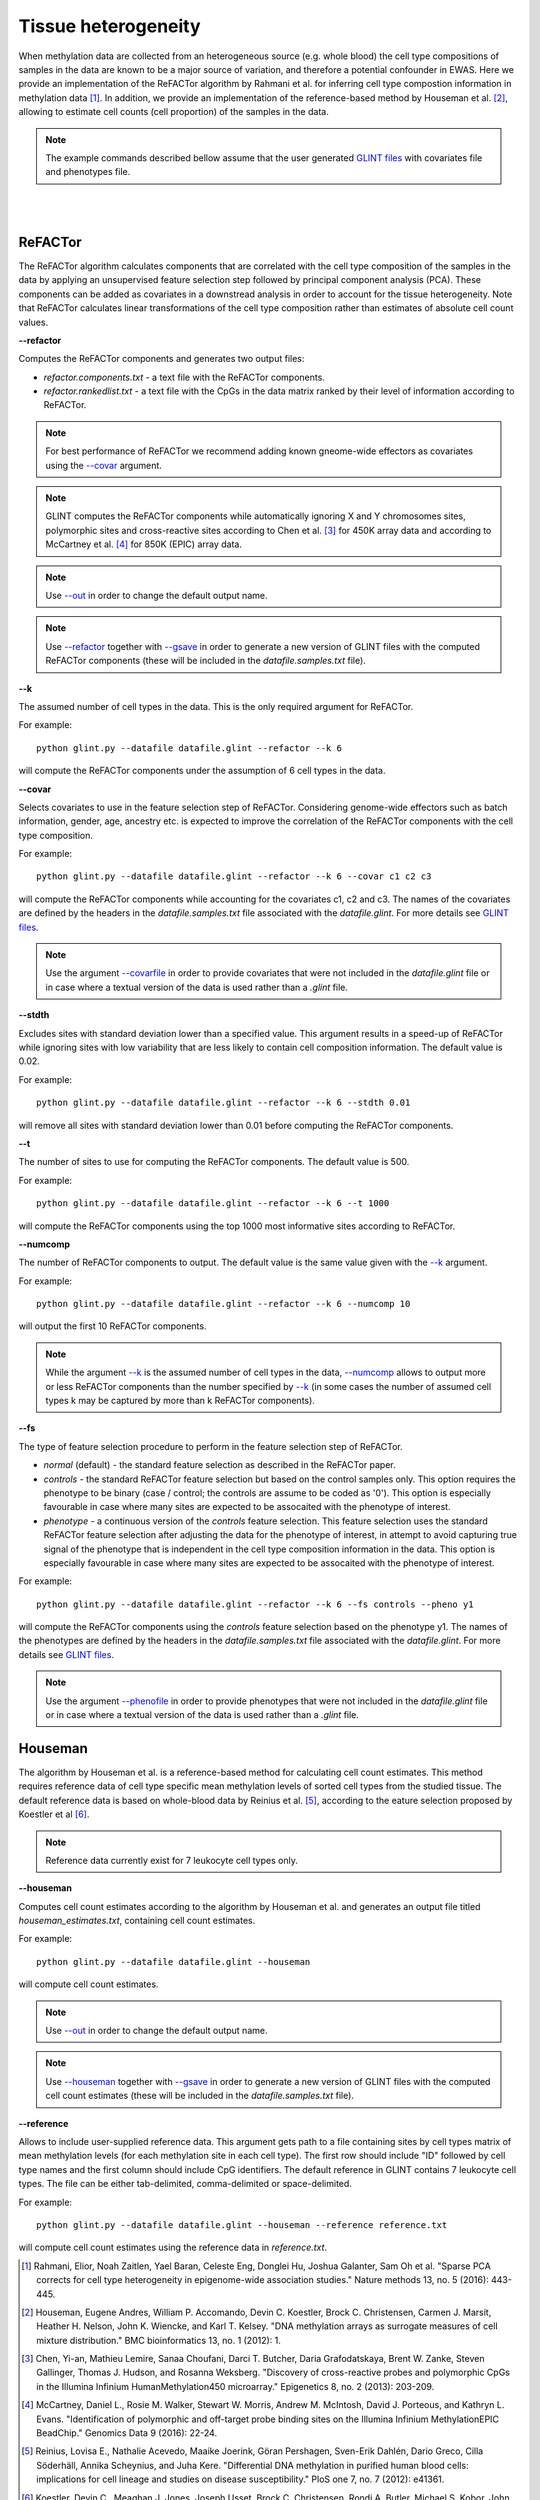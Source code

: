 


Tissue heterogeneity
====================


When methylation data are collected from an heterogeneous source (e.g. whole blood) the cell type compositions of samples in the data are known to be a major source of variation, and therefore a potential confounder in EWAS. Here we provide an implementation of the ReFACTor algorithm by Rahmani et al. for inferring cell type compostion information in methylation data [1]_. In addition, we provide an implementation of the reference-based method by Houseman et al. [2]_, allowing to estimate cell counts (cell proportion) of the samples in the data.

.. note:: The example commands described bellow assume that the user generated `GLINT files`_ with covariates file and phenotypes file.


|
|

ReFACTor
^^^^^^^^

The ReFACTor algorithm calculates components that are correlated with the cell type composition of the samples in the data by applying an unsupervised feature selection step followed by principal component analysis (PCA). These components can be added as covariates in a downstread analysis in order to account for the tissue heterogeneity. Note that ReFACTor calculates linear transformations of the cell type composition rather than estimates of absolute cell count values.

.. _--refactor:

**--refactor**

Computes the ReFACTor components and generates two output files:

- *refactor.components.txt* - a text file with the ReFACTor components.
- *refactor.rankedlist.txt* - a text file with the CpGs in the data matrix ranked by their level of information according to ReFACTor.


.. note:: For best performance of ReFACTor we recommend adding known gneome-wide effectors as covariates using the `--covar`_ argument.

.. note:: GLINT computes the ReFACTor components while automatically ignoring X and Y chromosomes sites, polymorphic sites and cross-reactive sites according to Chen et al. [3]_ for 450K array data and according to McCartney et al. [4]_ for 850K (EPIC) array data.

.. note:: Use `--out`_ in order to change the default output name.

.. note:: Use `--refactor`_ together with `--gsave`_ in order to generate a new version of GLINT files with the computed ReFACTor components (these will be included in the *datafile.samples.txt* file).




.. _--k:

**--k**

The assumed number of cell types in the data. This is the only required argument for ReFACTor.

For example::

	python glint.py --datafile datafile.glint --refactor --k 6

will compute the ReFACTor components under the assumption of 6 cell types in the data.


.. _--covar:

**--covar**

Selects covariates to use in the feature selection step of ReFACTor. Considering genome-wide effectors such as batch information, gender, age, ancestry etc. is expected to improve the correlation of the ReFACTor components with the cell type composition.

For example::

	python glint.py --datafile datafile.glint --refactor --k 6 --covar c1 c2 c3

will compute the ReFACTor components while accounting for the covariates c1, c2 and c3. The names of the covariates are defined by the headers in the *datafile.samples.txt* file associated with the *datafile.glint*. For more details see `GLINT files`_.

.. note:: Use the argument `--covarfile`_ in order to provide covariates that were not included in the *datafile.glint* file or in case where a textual version of the data is used rather than a *.glint* file.


.. _--stdth:

**--stdth**

Excludes sites with standard deviation lower than a specified value. This argument results in a speed-up of ReFACTor while ignoring sites with low variability that are less likely to contain cell composition information. The default value is 0.02.

For example::

	python glint.py --datafile datafile.glint --refactor --k 6 --stdth 0.01

will remove all sites with standard deviation lower than 0.01 before computing the ReFACTor components.


.. _--t:

**--t**

The number of sites to use for computing the ReFACTor components. The default value is 500.

For example::

	python glint.py --datafile datafile.glint --refactor --k 6 --t 1000

will compute the ReFACTor components using the top 1000 most informative sites according to ReFACTor.


.. _--numcomp:

**--numcomp**

The number of ReFACTor components to output. The default value is the same value given with the `--k`_ argument.


For example::

	python glint.py --datafile datafile.glint --refactor --k 6 --numcomp 10

will output the first 10 ReFACTor components.

.. note:: While the argument `--k`_ is the assumed number of cell types in the data, `--numcomp`_ allows to output more or less ReFACTor components than the number specified by `--k`_ (in some cases the number of assumed cell types k may be captured by more than k ReFACTor components).


.. _--fs:

**--fs**

The type of feature selection procedure to perform in the feature selection step of ReFACTor.

- *normal* (default) - the standard feature selection as described in the ReFACTor paper.
- *controls* - the standard ReFACTor feature selection but based on the control samples only. This option requires the phenotype to be binary (case / control; the controls are assume to be coded as '0'). This option is especially favourable in case where many sites are expected to be assocaited with the phenotype of interest.
- *phenotype* - a continuous version of the *controls* feature selection. This feature selection uses the standard ReFACTor feature selection after adjusting the data for the phenotype of interest, in attempt to avoid capturing true signal of the phenotype that is independent in the cell type composition information in the data. This option is especially favourable in case where many sites are expected to be assocaited with the phenotype of interest.

For example::

	python glint.py --datafile datafile.glint --refactor --k 6 --fs controls --pheno y1

will compute the ReFACTor components using the *controls* feature selection based on the phenotype y1. The names of the phenotypes are defined by the headers in the *datafile.samples.txt* file associated with the *datafile.glint*. For more details see `GLINT files`_.

.. note:: Use the argument `--phenofile`_ in order to provide phenotypes that were not included in the *datafile.glint* file or in case where a textual version of the data is used rather than a *.glint* file.



Houseman
^^^^^^^^

The algorithm by Houseman et al. is a reference-based method for calculating cell count estimates. This method requires reference data of cell type specific mean methylation levels of sorted cell types from the studied tissue. The default reference data is based on whole-blood data by Reinius et al. [5]_, according to the eature selection proposed by Koestler et al [6]_.

.. note:: Reference data currently exist for 7 leukocyte cell types only.



.. _--houseman:

**--houseman**

Computes cell count estimates according to the algorithm by Houseman et al. and generates an output file titled *houseman_estimates.txt*, containing cell count estimates.

For example::

	python glint.py --datafile datafile.glint --houseman

will compute cell count estimates.


.. note:: Use `--out`_ in order to change the default output name.

.. note:: Use `--houseman`_ together with `--gsave`_ in order to generate a new version of GLINT files with the computed cell count estimates (these will be included in the *datafile.samples.txt* file).


.. _--reference:

**--reference**

Allows to include user-supplied reference data. This argument gets path to a file containing sites by cell types matrix of mean methylation levels (for each methylation site in each cell type). The first row should include "ID" followed by cell type names and the first column should include CpG identifiers. The default reference in GLINT contains 7 leukocyte cell types. The file can be either tab-delimited, comma-delimited or space-delimited.


For example::

	python glint.py --datafile datafile.glint --houseman --reference reference.txt

will compute cell count estimates using the reference data in *reference.txt*.








.. _--gsave: input.html#gsave

.. _--out: input.html#out

.. _--covarfile: input.html#covarfile

.. _--phenofile: input.html#phenofile

.. _GLINT files: input.html#glint-files





.. [1] Rahmani, Elior, Noah Zaitlen, Yael Baran, Celeste Eng, Donglei Hu, Joshua Galanter, Sam Oh et al. "Sparse PCA corrects for cell type heterogeneity in epigenome-wide association studies." Nature methods 13, no. 5 (2016): 443-445.

.. [2] Houseman, Eugene Andres, William P. Accomando, Devin C. Koestler, Brock C. Christensen, Carmen J. Marsit, Heather H. Nelson, John K. Wiencke, and Karl T. Kelsey. "DNA methylation arrays as surrogate measures of cell mixture distribution." BMC bioinformatics 13, no. 1 (2012): 1.

.. [3] Chen, Yi-an, Mathieu Lemire, Sanaa Choufani, Darci T. Butcher, Daria Grafodatskaya, Brent W. Zanke, Steven Gallinger, Thomas J. Hudson, and Rosanna Weksberg. "Discovery of cross-reactive probes and polymorphic CpGs in the Illumina Infinium HumanMethylation450 microarray." Epigenetics 8, no. 2 (2013): 203-209.

.. [4] McCartney, Daniel L., Rosie M. Walker, Stewart W. Morris, Andrew M. McIntosh, David J. Porteous, and Kathryn L. Evans. "Identification of polymorphic and off-target probe binding sites on the Illumina Infinium MethylationEPIC BeadChip." Genomics Data 9 (2016): 22-24.

.. [5] Reinius, Lovisa E., Nathalie Acevedo, Maaike Joerink, Göran Pershagen, Sven-Erik Dahlén, Dario Greco, Cilla Söderhäll, Annika Scheynius, and Juha Kere. "Differential DNA methylation in purified human blood cells: implications for cell lineage and studies on disease susceptibility." PloS one 7, no. 7 (2012): e41361.

.. [6] Koestler, Devin C., Meaghan J. Jones, Joseph Usset, Brock C. Christensen, Rondi A. Butler, Michael S. Kobor, John K. Wiencke, and Karl T. Kelsey. "Improving cell mixture deconvolution by id entifying o ptimal DNA methylation l ibraries (IDOL)." BMC bioinformatics 17, no. 1 (2016): 1.
